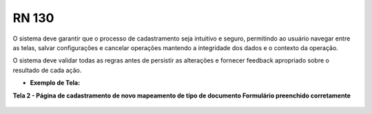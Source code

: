 **RN 130**
==========
O sistema deve garantir que o processo de cadastramento seja intuitivo e seguro, permitindo ao usuário navegar entre as telas, salvar configurações e cancelar operações mantendo a integridade dos dados e o contexto da operação. 

O sistema deve validar todas as regras antes de persistir as alterações e fornecer feedback apropriado sobre o resultado de cada ação.

- **Exemplo de Tela:**

**Tela 2 - Página de cadastramento de novo mapeamento de tipo de documento Formulário preenchido corretamente** 
       .. figure:: Cadastrar6.png

